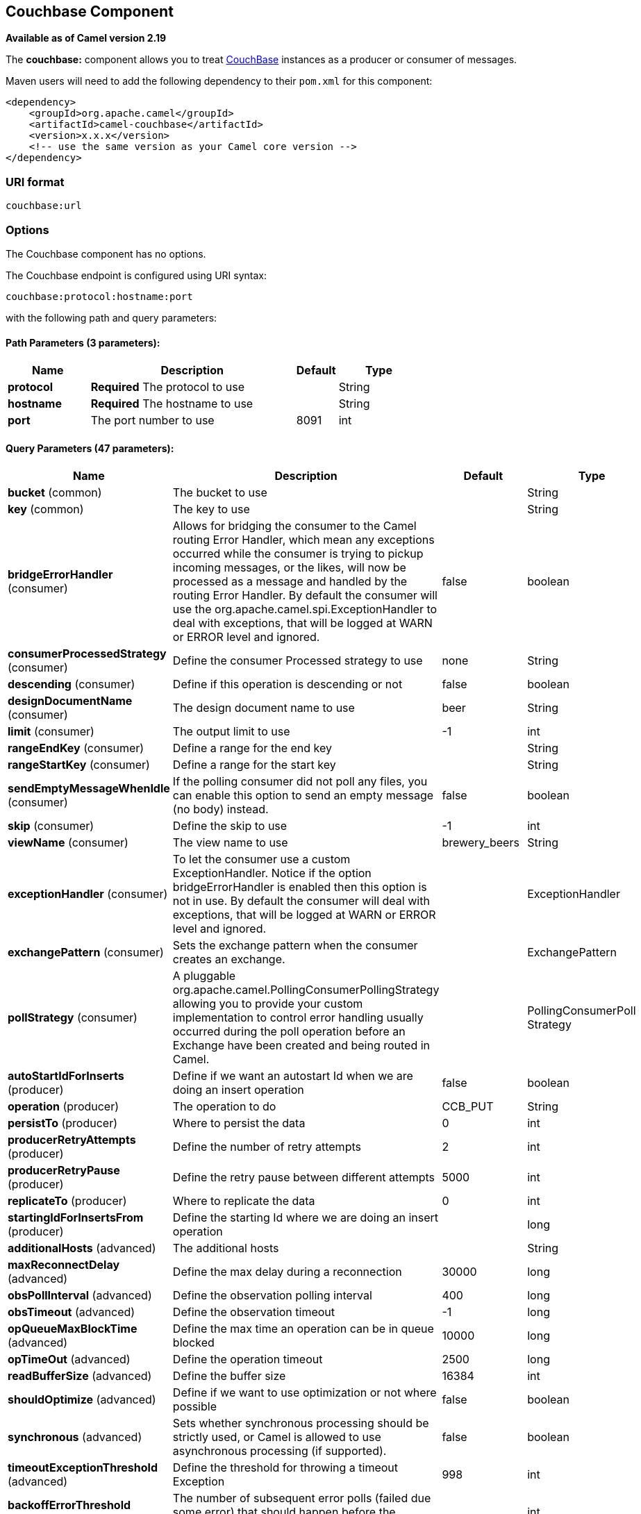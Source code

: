 [[couchbase-component]]
== Couchbase Component

*Available as of Camel version 2.19*

The *couchbase:* component allows you to treat
https://www.couchbase.com/[CouchBase] instances as a producer or consumer
of messages.

Maven users will need to add the following dependency to their `pom.xml`
for this component:

[source,xml]
------------------------------------------------------------
<dependency>
    <groupId>org.apache.camel</groupId>
    <artifactId>camel-couchbase</artifactId>
    <version>x.x.x</version>
    <!-- use the same version as your Camel core version -->
</dependency>
------------------------------------------------------------

### URI format

[source,java]
-------------------------------------------------
couchbase:url
-------------------------------------------------

### Options

// component options: START
The Couchbase component has no options.
// component options: END

// endpoint options: START
The Couchbase endpoint is configured using URI syntax:

----
couchbase:protocol:hostname:port
----

with the following path and query parameters:

==== Path Parameters (3 parameters):


[width="100%",cols="2,5,^1,2",options="header"]
|===
| Name | Description | Default | Type
| *protocol* | *Required* The protocol to use |  | String
| *hostname* | *Required* The hostname to use |  | String
| *port* | The port number to use | 8091 | int
|===


==== Query Parameters (47 parameters):


[width="100%",cols="2,5,^1,2",options="header"]
|===
| Name | Description | Default | Type
| *bucket* (common) | The bucket to use |  | String
| *key* (common) | The key to use |  | String
| *bridgeErrorHandler* (consumer) | Allows for bridging the consumer to the Camel routing Error Handler, which mean any exceptions occurred while the consumer is trying to pickup incoming messages, or the likes, will now be processed as a message and handled by the routing Error Handler. By default the consumer will use the org.apache.camel.spi.ExceptionHandler to deal with exceptions, that will be logged at WARN or ERROR level and ignored. | false | boolean
| *consumerProcessedStrategy* (consumer) | Define the consumer Processed strategy to use | none | String
| *descending* (consumer) | Define if this operation is descending or not | false | boolean
| *designDocumentName* (consumer) | The design document name to use | beer | String
| *limit* (consumer) | The output limit to use | -1 | int
| *rangeEndKey* (consumer) | Define a range for the end key |  | String
| *rangeStartKey* (consumer) | Define a range for the start key |  | String
| *sendEmptyMessageWhenIdle* (consumer) | If the polling consumer did not poll any files, you can enable this option to send an empty message (no body) instead. | false | boolean
| *skip* (consumer) | Define the skip to use | -1 | int
| *viewName* (consumer) | The view name to use | brewery_beers | String
| *exceptionHandler* (consumer) | To let the consumer use a custom ExceptionHandler. Notice if the option bridgeErrorHandler is enabled then this option is not in use. By default the consumer will deal with exceptions, that will be logged at WARN or ERROR level and ignored. |  | ExceptionHandler
| *exchangePattern* (consumer) | Sets the exchange pattern when the consumer creates an exchange. |  | ExchangePattern
| *pollStrategy* (consumer) | A pluggable org.apache.camel.PollingConsumerPollingStrategy allowing you to provide your custom implementation to control error handling usually occurred during the poll operation before an Exchange have been created and being routed in Camel. |  | PollingConsumerPoll Strategy
| *autoStartIdForInserts* (producer) | Define if we want an autostart Id when we are doing an insert operation | false | boolean
| *operation* (producer) | The operation to do | CCB_PUT | String
| *persistTo* (producer) | Where to persist the data | 0 | int
| *producerRetryAttempts* (producer) | Define the number of retry attempts | 2 | int
| *producerRetryPause* (producer) | Define the retry pause between different attempts | 5000 | int
| *replicateTo* (producer) | Where to replicate the data | 0 | int
| *startingIdForInsertsFrom* (producer) | Define the starting Id where we are doing an insert operation |  | long
| *additionalHosts* (advanced) | The additional hosts |  | String
| *maxReconnectDelay* (advanced) | Define the max delay during a reconnection | 30000 | long
| *obsPollInterval* (advanced) | Define the observation polling interval | 400 | long
| *obsTimeout* (advanced) | Define the observation timeout | -1 | long
| *opQueueMaxBlockTime* (advanced) | Define the max time an operation can be in queue blocked | 10000 | long
| *opTimeOut* (advanced) | Define the operation timeout | 2500 | long
| *readBufferSize* (advanced) | Define the buffer size | 16384 | int
| *shouldOptimize* (advanced) | Define if we want to use optimization or not where possible | false | boolean
| *synchronous* (advanced) | Sets whether synchronous processing should be strictly used, or Camel is allowed to use asynchronous processing (if supported). | false | boolean
| *timeoutExceptionThreshold* (advanced) | Define the threshold for throwing a timeout Exception | 998 | int
| *backoffErrorThreshold* (scheduler) | The number of subsequent error polls (failed due some error) that should happen before the backoffMultipler should kick-in. |  | int
| *backoffIdleThreshold* (scheduler) | The number of subsequent idle polls that should happen before the backoffMultipler should kick-in. |  | int
| *backoffMultiplier* (scheduler) | To let the scheduled polling consumer backoff if there has been a number of subsequent idles/errors in a row. The multiplier is then the number of polls that will be skipped before the next actual attempt is happening again. When this option is in use then backoffIdleThreshold and/or backoffErrorThreshold must also be configured. |  | int
| *delay* (scheduler) | Milliseconds before the next poll. You can also specify time values using units, such as 60s (60 seconds), 5m30s (5 minutes and 30 seconds), and 1h (1 hour). | 500 | long
| *greedy* (scheduler) | If greedy is enabled, then the ScheduledPollConsumer will run immediately again, if the previous run polled 1 or more messages. | false | boolean
| *initialDelay* (scheduler) | Milliseconds before the first poll starts. You can also specify time values using units, such as 60s (60 seconds), 5m30s (5 minutes and 30 seconds), and 1h (1 hour). | 1000 | long
| *runLoggingLevel* (scheduler) | The consumer logs a start/complete log line when it polls. This option allows you to configure the logging level for that. | TRACE | LoggingLevel
| *scheduledExecutorService* (scheduler) | Allows for configuring a custom/shared thread pool to use for the consumer. By default each consumer has its own single threaded thread pool. |  | ScheduledExecutor Service
| *scheduler* (scheduler) | To use a cron scheduler from either camel-spring or camel-quartz2 component | none | ScheduledPollConsumer Scheduler
| *schedulerProperties* (scheduler) | To configure additional properties when using a custom scheduler or any of the Quartz2, Spring based scheduler. |  | Map
| *startScheduler* (scheduler) | Whether the scheduler should be auto started. | true | boolean
| *timeUnit* (scheduler) | Time unit for initialDelay and delay options. | MILLISECONDS | TimeUnit
| *useFixedDelay* (scheduler) | Controls if fixed delay or fixed rate is used. See ScheduledExecutorService in JDK for details. | true | boolean
| *password* (security) | The password to use |  | String
| *username* (security) | The username to use |  | String
|===
// endpoint options: END
// spring-boot-auto-configure options: START
=== Spring Boot Auto-Configuration


The component supports 2 options, which are listed below.



[width="100%",cols="2,5,^1,2",options="header"]
|===
| Name | Description | Default | Type
| *camel.component.couchbase.enabled* | Enable couchbase component | true | Boolean
| *camel.component.couchbase.resolve-property-placeholders* | Whether the component should resolve property placeholders on itself when starting. Only properties which are of String type can use property placeholders. | true | Boolean
|===
// spring-boot-auto-configure options: END

